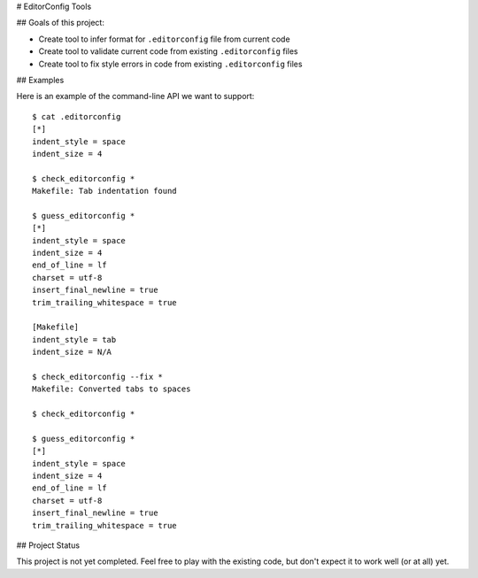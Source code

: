 # EditorConfig Tools

## Goals of this project:

* Create tool to infer format for ``.editorconfig`` file from current code
* Create tool to validate current code from existing ``.editorconfig`` files
* Create tool to fix style errors in code from existing ``.editorconfig`` files

## Examples

Here is an example of the command-line API we want to support::

    $ cat .editorconfig
    [*]
    indent_style = space
    indent_size = 4

    $ check_editorconfig *
    Makefile: Tab indentation found

    $ guess_editorconfig *
    [*]
    indent_style = space
    indent_size = 4
    end_of_line = lf
    charset = utf-8
    insert_final_newline = true
    trim_trailing_whitespace = true

    [Makefile]
    indent_style = tab
    indent_size = N/A

    $ check_editorconfig --fix *
    Makefile: Converted tabs to spaces

    $ check_editorconfig *

    $ guess_editorconfig *
    [*]
    indent_style = space
    indent_size = 4
    end_of_line = lf
    charset = utf-8
    insert_final_newline = true
    trim_trailing_whitespace = true


## Project Status

This project is not yet completed.  Feel free to play with the existing code,
but don't expect it to work well (or at all) yet.
